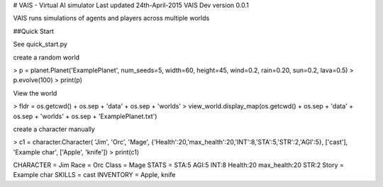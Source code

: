 # VAIS - Virtual AI simulator
Last updated 24th-April-2015
VAIS Dev version 0.0.1

VAIS runs simulations of agents and players across multiple worlds


##Quick Start

See quick_start.py 

create a random world
 
> p = planet.Planet('ExamplePlanet', num_seeds=5, width=60, height=45, wind=0.2, rain=0.20, sun=0.2, lava=0.5)
> p.evolve(100)
> print(p)


View the world 

> fldr = os.getcwd() + os.sep + 'data'  + os.sep + 'worlds' 
> view_world.display_map(os.getcwd() + os.sep + 'data'  + os.sep + 'worlds' + os.sep + 'ExamplePlanet.txt')

create a character manually

> c1 = character.Character( 'Jim', 'Orc', 'Mage', {'Health':20,'max_health':20,'INT':8,'STA':5,'STR':2,'AGI':5}, ['cast'], 'Example char', ['Apple', 'knife'])
> print(c1)

CHARACTER = Jim
Race      = Orc
Class     = Mage
STATS     = STA:5 AGI:5 INT:8 Health:20 max_health:20 STR:2
Story     = Example char
SKILLS    = cast
INVENTORY = Apple, knife



